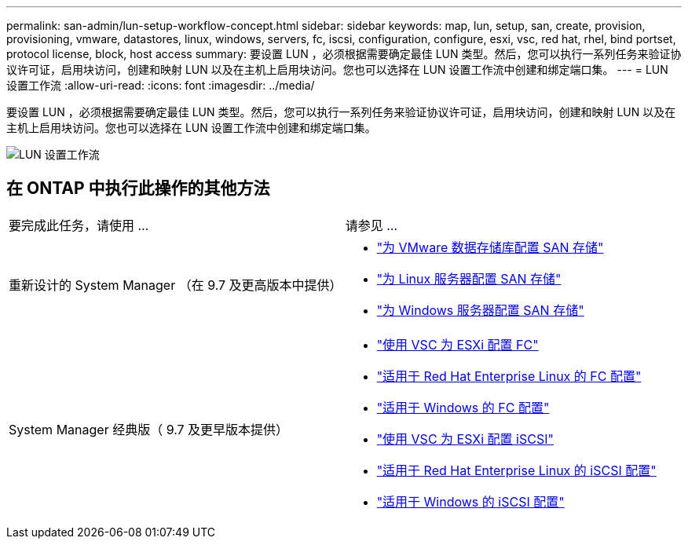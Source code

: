 ---
permalink: san-admin/lun-setup-workflow-concept.html 
sidebar: sidebar 
keywords: map, lun, setup, san, create, provision, provisioning, vmware, datastores, linux, windows, servers, fc, iscsi, configuration, configure, esxi, vsc, red hat, rhel, bind portset, protocol license, block, host access 
summary: 要设置 LUN ，必须根据需要确定最佳 LUN 类型。然后，您可以执行一系列任务来验证协议许可证，启用块访问，创建和映射 LUN 以及在主机上启用块访问。您也可以选择在 LUN 设置工作流中创建和绑定端口集。 
---
= LUN 设置工作流
:allow-uri-read: 
:icons: font
:imagesdir: ../media/


[role="lead"]
要设置 LUN ，必须根据需要确定最佳 LUN 类型。然后，您可以执行一系列任务来验证协议许可证，启用块访问，创建和映射 LUN 以及在主机上启用块访问。您也可以选择在 LUN 设置工作流中创建和绑定端口集。

image::../media/lun-setup-workflow.gif[LUN 设置工作流]



== 在 ONTAP 中执行此操作的其他方法

|===


| 要完成此任务，请使用 ... | 请参见 ... 


 a| 
重新设计的 System Manager （在 9.7 及更高版本中提供）
 a| 
* https://docs.netapp.com/us-en/ontap/task_san_provision_vmware.html["为 VMware 数据存储库配置 SAN 存储"]
* https://docs.netapp.com/us-en/ontap/task_san_provision_linux.html["为 Linux 服务器配置 SAN 存储"]
* https://docs.netapp.com/us-en/ontap/task_san_provision_windows.html["为 Windows 服务器配置 SAN 存储"]




 a| 
System Manager 经典版（ 9.7 及更早版本提供）
 a| 
* https://docs.netapp.com/us-en/ontap-sm-classic/fc-config-esxi/concept_fc_configuration_workflow.html["使用 VSC 为 ESXi 配置 FC"]
* https://docs.netapp.com/us-en/ontap-sm-classic/fc-config-rhel/concept_fc_configuration_workflow.html["适用于 Red Hat Enterprise Linux 的 FC 配置"]
* https://docs.netapp.com/us-en/ontap-sm-classic/fc-config-windows/concept_fc_configuration_workflow.html["适用于 Windows 的 FC 配置"]
* https://docs.netapp.com/us-en/ontap-sm-classic/iscsi-config-esxi/concept_iscsi_configuration_provisioning_workflow.html["使用 VSC 为 ESXi 配置 iSCSI"]
* https://docs.netapp.com/us-en/ontap-sm-classic/iscsi-config-rhel/index.html["适用于 Red Hat Enterprise Linux 的 iSCSI 配置"]
* https://docs.netapp.com/us-en/ontap-sm-classic/iscsi-config-windows/concept_iscsi_configuration_workflow.html["适用于 Windows 的 iSCSI 配置"]


|===